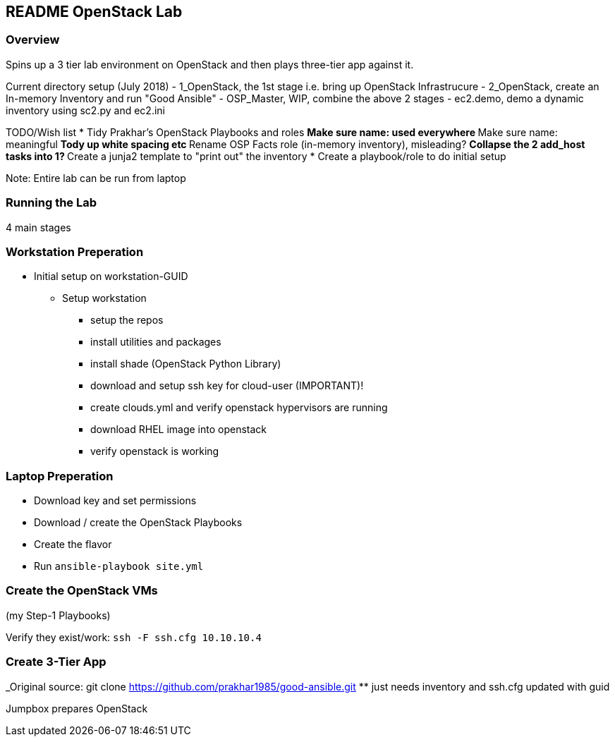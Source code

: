 == README OpenStack Lab

=== Overview

Spins up a 3 tier lab environment on OpenStack and then plays three-tier app against it.

Current directory setup (July 2018)
- 1_OpenStack, the 1st stage i.e. bring up OpenStack Infrastrucure
- 2_OpenStack, create an In-memory Inventory and run "Good Ansible"
- OSP_Master, WIP, combine the above 2 stages
- ec2.demo, demo a dynamic inventory using sc2.py and ec2.ini

TODO/Wish list
* Tidy Prakhar's OpenStack Playbooks and roles
** Make sure name: used everywhere
** Make sure name: meaningful
** Tody up white spacing etc
** Rename OSP Facts role (in-memory inventory), misleading?
** Collapse the 2 add_host tasks into 1?
** Create a junja2 template to "print out" the inventory
* Create a playbook/role to do initial setup

Note: Entire lab can be run from laptop

=== Running the Lab

4 main stages

=== Workstation Preperation

* Initial setup on workstation-GUID
** Setup workstation
*** setup the repos
*** install utilities and packages
*** install shade (OpenStack Python Library)
*** download and setup ssh key for cloud-user (IMPORTANT)!
*** create clouds.yml and verify openstack hypervisors are running
*** download RHEL image into openstack
*** verify openstack is working

=== Laptop Preperation
* Download key and set permissions
* Download / create the OpenStack Playbooks
* Create the flavor
* Run `ansible-playbook site.yml`

=== Create the OpenStack VMs

(my Step-1 Playbooks)

Verify they exist/work: `ssh -F ssh.cfg 10.10.10.4`

=== Create 3-Tier App

_Original source: git clone https://github.com/prakhar1985/good-ansible.git
** just needs inventory and ssh.cfg updated with guid

Jumpbox prepares OpenStack


